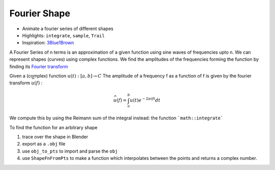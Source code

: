 Fourier Shape
=============

* Animate a fourier series of different shapes
* Highlights: ``integrate``, ``sample``, ``Trail``
* Inspiration: `3Blue1Brown <https://youtu.be/r6sGWTCMz2k>`_

.. video:: https://github.com/user-attachments/assets/d870c975-44d4-4624-b122-48129506bbf6
    :autoplay:
    :loop:

A Fourier Series of n terms is an approximation of a given function using sine waves of frequencies upto n.
We can represent shapes (curves) using complex functions. We find the amplitudes of the frequencies forming the function by finding its `Fourier transform <https://en.wikipedia.org/wiki/Fourier_transform>`_

Given a (complex) function :math:`u(t) : [a, b] \to C`
The amplitude of a frequency f as a function of f is given by the fourier transform :math:`\widehat{u}(f)` :

.. math:: \widehat{u}(f) = \int_{a}^{b} u(t) e^{- 2 \pi i f t} dt

We compute this by using the Reimann sum of the integral instead: the function ```math::integrate```
 
To find the function for an arbitrary shape

#. trace over the shape in Blender
#. export as a ``.obj`` file
#. use ``obj_to_pts`` to import and parse the ``obj``
#. use ``ShapeFnFromPts`` to make a function which interpolates between the points and returns a complex number.
